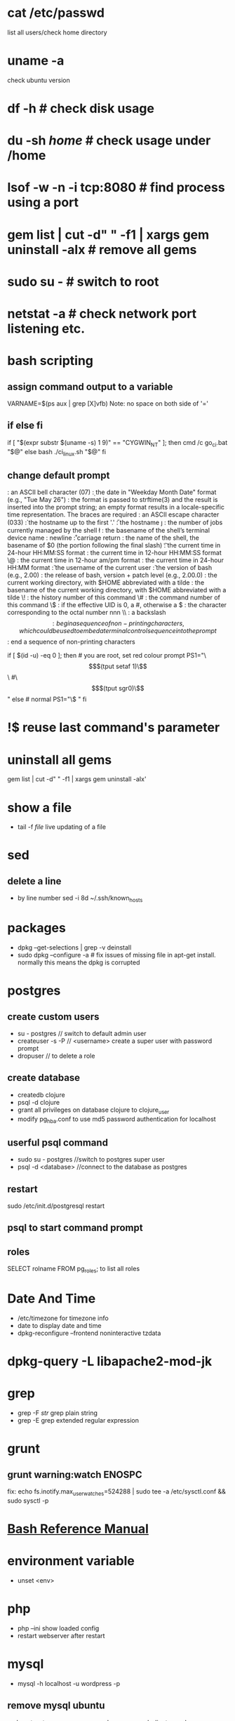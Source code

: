 # [[http://www.commandlinefu.com] [commandlinefu]]

* cat /etc/passwd
list all users/check home directory

* uname -a
check ubuntu version

* df -h # check disk usage
* du -sh /home/  # check usage under /home
* lsof -w -n -i tcp:8080  # find process using a port
* gem list | cut -d" " -f1 | xargs gem uninstall -aIx   # remove all gems
* sudo su -  # switch to root
* netstat -a # check network port listening etc.
* bash scripting
** assign command output to a variable
VARNAME=$(ps aux | grep [X]vfb)
Note: no space on both side of '='
** if else fi
if [ "$(expr substr $(uname -s) 1 9)" == "CYGWIN_NT" ]; then
    cmd /c go_ci.bat "$@"
else
    bash ./ci_linux.sh "$@"
fi
** change default prompt
\a : an ASCII bell character (07)
\d : the date in "Weekday Month Date" format (e.g., "Tue May 26")
\D{format} :	the format is passed to strftime(3) and the result is inserted into the prompt string; an empty format results in a locale-specific time representation. The braces are required
\e : an ASCII escape character (033)
\h : the hostname up to the first '.'
\H : the hostname
\j : the number of jobs currently managed by the shell
\l : the basename of the shell’s terminal device name
\n : newline
\r : carriage return
\s : the name of the shell, the basename of $0 (the portion following the final slash)
\t : the current time in 24-hour HH:MM:SS format
\T : the current time in 12-hour HH:MM:SS format
\@ : the current time in 12-hour am/pm format
\A : the current time in 24-hour HH:MM format
\u : the username of the current user
\v : the version of bash (e.g., 2.00)
\V : the release of bash, version + patch level (e.g., 2.00.0)
\w : the current working directory, with $HOME abbreviated with a tilde
\W : the basename of the current working directory, with $HOME abbreviated with a tilde
\! : the history number of this command
\# : the command number of this command
\$ : if the effective UID is 0, a #, otherwise a $
\nnn : the character corresponding to the octal number nnn
\\ : a backslash
\[ : begin a sequence of non-printing characters, which could be used to embed a terminal control sequence into the prompt
\] : end a sequence of non-printing characters

# If id command returns zero, you’ve root access.
if [ $(id -u) -eq 0 ];
then # you are root, set red colour prompt
  PS1="\\[$(tput setaf 1)\\]\\w #\\[$(tput sgr0)\\]"
else # normal
  PS1="\\w$ "
fi

* !$ reuse last command's parameter
* uninstall all gems
gem list | cut -d" " -f1 | xargs gem uninstall -aIx'
* show a file
  - tail -f /file/  live updating of a file
* sed
** delete a line
   - by line number
     sed -i 8d ~/.ssh/known_hosts



* packages
  - dpkg --get-selections | grep -v deinstall
  - sudo dpkg --configure -a  # fix issues of missing file in apt-get install. normally this means the dpkg is corrupted

* postgres
** create custom users
   - su - postgres  // switch to default admin user
   - createuser -s -P // <username> create a super user with password prompt
   - dropuser // to delete a role
** create database
   - createdb clojure
   - psql -d clojure
   - grant all privileges on database clojure to clojure_user
   - modify pg_hba.conf to use md5 password authentication for localhost
** userful psql command
   - sudo su - postgres //switch to postgres super user
   - psql -d <database> //connect to the database as postgres
** restart
   sudo /etc/init.d/postgresql restart
** psql to start command prompt
** roles
SELECT rolname FROM pg_roles;
\du to list all roles

* Date And Time
  - /etc/timezone for timezone info
  - date to display date and time
  - dpkg-reconfigure --frontend noninteractive tzdata

* dpkg-query -L libapache2-mod-jk
* grep
  - grep -F /str/    grep plain string
  - grep -E grep extended regular expression

* grunt
** grunt warning:watch ENOSPC
fix: echo fs.inotify.max_user_watches=524288 | sudo tee -a /etc/sysctl.conf && sudo sysctl -p
* [[http://www.gnu.org/software/bash/manual/bash.html#Bash-Conditional-Expressions][Bash Reference Manual]]
* environment variable
  - unset <env>
* php
  - php --ini show loaded config
  - restart webserver after restart
* mysql
  - mysql -h localhost -u wordpress -p
** remove mysql ubuntu
sudo apt-get remove --purge mysql-server mysql-client mysql-common
sudo apt-get autoremove
sudo apt-get autoclean
----
sudo apt-get remove --purge mysql-server mysql-client mysql-common
sudo deluser mysql
sudo rm -rf /var/lib/mysql
sudo apt-get purge mysql-server-core-5.5
sudo apt-get purge mysql-client-core-5.5
** create user
mysql> GRANT ALL PRIVILEGES ON *.* TO 'monty'@'localhost'
    ->     IDENTIFIED BY 'some_pass' WITH GRANT OPTION;
mysql> GRANT ALL PRIVILEGES ON *.* TO 'monty'@'%'
    ->     IDENTIFIED BY 'some_pass' WITH GRANT OPTION;
mysql> GRANT RELOAD,PROCESS ON *.* TO 'admin'@'localhost';
mysql> GRANT USAGE ON *.* TO 'dummy'@'localhost';

** create database
create database <db>
